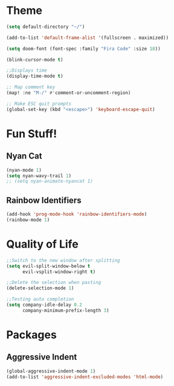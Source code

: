 #+STARTIP: overview
* Theme
#+begin_src emacs-lisp
(setq default-directory "~/")

(add-to-list 'default-frame-alist '(fullscreen . maximized))

(setq doom-font (font-spec :family "Fira Code" :size 18))

(blink-cursor-mode t)

;;Displays time
(display-time-mode t)

;; Map comment key
(map! :ne "M-/" #'comment-or-uncomment-region)

;; Make ESC quit prompts
(global-set-key (kbd "<escape>") 'keyboard-escape-quit)
#+end_src


* Fun Stuff!

** Nyan Cat
#+begin_src emacs-lisp
(nyan-mode 1)
(setq nyan-wavy-trail 1)
;; (setq nyan-animate-nyancat 1)
#+end_src
** Rainbow Identifiers
#+begin_src emacs-lisp
(add-hook 'prog-mode-hook 'rainbow-identifiers-mode)
(rainbow-mode 1)
#+end_src


* Quality of Life
#+begin_src emacs-lisp
;;Switch to the new window after splitting
(setq evil-split-window-below t
      evil-vsplit-window-right t)

;;Delete the selection when pasting
(delete-selection-mode 1)

;;Testing auto completion
(setq company-idle-delay 0.2
      company-minimum-prefix-length 3)
#+end_src

* Packages
** Aggressive Indent
#+begin_src emacs-lisp
(global-aggressive-indent-mode 1)
(add-to-list 'aggressive-indent-excluded-modes 'html-mode)
#+end_src
